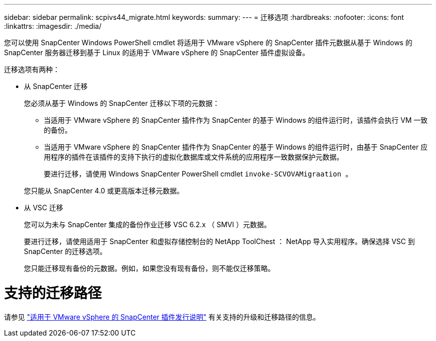---
sidebar: sidebar 
permalink: scpivs44_migrate.html 
keywords:  
summary:  
---
= 迁移选项
:hardbreaks:
:nofooter: 
:icons: font
:linkattrs: 
:imagesdir: ./media/


[role="lead"]
您可以使用 SnapCenter Windows PowerShell cmdlet 将适用于 VMware vSphere 的 SnapCenter 插件元数据从基于 Windows 的 SnapCenter 服务器迁移到基于 Linux 的适用于 VMware vSphere 的 SnapCenter 插件虚拟设备。

迁移选项有两种：

* 从 SnapCenter 迁移
+
您必须从基于 Windows 的 SnapCenter 迁移以下项的元数据：

+
** 当适用于 VMware vSphere 的 SnapCenter 插件作为 SnapCenter 的基于 Windows 的组件运行时，该插件会执行 VM 一致的备份。
** 当适用于 VMware vSphere 的 SnapCenter 插件作为 SnapCenter 的基于 Windows 的组件运行时，由基于 SnapCenter 应用程序的插件在该插件的支持下执行的虚拟化数据库或文件系统的应用程序一致数据保护元数据。
+
要进行迁移，请使用 Windows SnapCenter PowerShell cmdlet `invoke-SCVOVAMigraation 。`

+
您只能从 SnapCenter 4.0 或更高版本迁移元数据。



* 从 VSC 迁移
+
您可以为未与 SnapCenter 集成的备份作业迁移 VSC 6.2.x （ SMVI ）元数据。

+
要进行迁移，请使用适用于 SnapCenter 和虚拟存储控制台的 NetApp ToolChest ： NetApp 导入实用程序。确保选择 VSC 到 SnapCenter 的迁移选项。

+
您只能迁移现有备份的元数据。例如，如果您没有现有备份，则不能仅迁移策略。





= 支持的迁移路径

请参见 link:scpivs44_release_notes.html["适用于 VMware vSphere 的 SnapCenter 插件发行说明"^] 有关支持的升级和迁移路径的信息。
